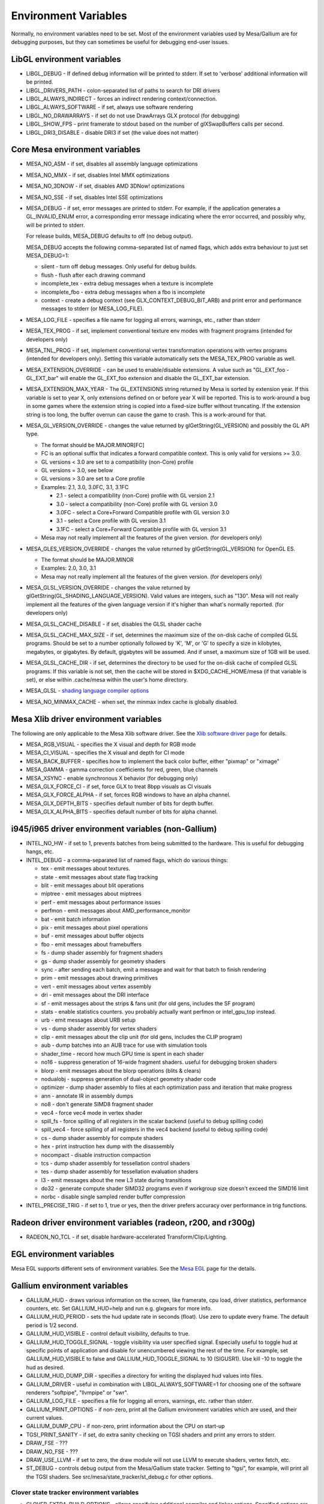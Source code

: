 Environment Variables
=====================

Normally, no environment variables need to be set. Most of the
environment variables used by Mesa/Gallium are for debugging purposes,
but they can sometimes be useful for debugging end-user issues.

LibGL environment variables
---------------------------

-  LIBGL\_DEBUG - If defined debug information will be printed to
   stderr. If set to 'verbose' additional information will be printed.
-  LIBGL\_DRIVERS\_PATH - colon-separated list of paths to search for
   DRI drivers
-  LIBGL\_ALWAYS\_INDIRECT - forces an indirect rendering
   context/connection.
-  LIBGL\_ALWAYS\_SOFTWARE - if set, always use software rendering
-  LIBGL\_NO\_DRAWARRAYS - if set do not use DrawArrays GLX protocol
   (for debugging)
-  LIBGL\_SHOW\_FPS - print framerate to stdout based on the number of
   glXSwapBuffers calls per second.
-  LIBGL\_DRI3\_DISABLE - disable DRI3 if set (the value does not
   matter)

Core Mesa environment variables
-------------------------------

-  MESA\_NO\_ASM - if set, disables all assembly language optimizations
-  MESA\_NO\_MMX - if set, disables Intel MMX optimizations
-  MESA\_NO\_3DNOW - if set, disables AMD 3DNow! optimizations
-  MESA\_NO\_SSE - if set, disables Intel SSE optimizations
-  MESA\_DEBUG - if set, error messages are printed to stderr. For
   example, if the application generates a GL\_INVALID\_ENUM error, a
   corresponding error message indicating where the error occurred, and
   possibly why, will be printed to stderr.

   For release builds, MESA\_DEBUG defaults to off (no debug output).

   MESA\_DEBUG accepts the following comma-separated list of named
   flags, which adds extra behaviour to just set MESA\_DEBUG=1:

   -  silent - turn off debug messages. Only useful for debug builds.
   -  flush - flush after each drawing command
   -  incomplete\_tex - extra debug messages when a texture is
      incomplete
   -  incomplete\_fbo - extra debug messages when a fbo is incomplete
   -  context - create a debug context (see
      GLX\_CONTEXT\_DEBUG\_BIT\_ARB) and print error and performance
      messages to stderr (or MESA\_LOG\_FILE).

-  MESA\_LOG\_FILE - specifies a file name for logging all errors,
   warnings, etc., rather than stderr
-  MESA\_TEX\_PROG - if set, implement conventional texture env modes
   with fragment programs (intended for developers only)
-  MESA\_TNL\_PROG - if set, implement conventional vertex
   transformation operations with vertex programs (intended for
   developers only). Setting this variable automatically sets the
   MESA\_TEX\_PROG variable as well.
-  MESA\_EXTENSION\_OVERRIDE - can be used to enable/disable extensions.
   A value such as "GL\_EXT\_foo -GL\_EXT\_bar" will enable the
   GL\_EXT\_foo extension and disable the GL\_EXT\_bar extension.
-  MESA\_EXTENSION\_MAX\_YEAR - The GL\_EXTENSIONS string returned by
   Mesa is sorted by extension year. If this variable is set to year X,
   only extensions defined on or before year X will be reported. This is
   to work-around a bug in some games where the extension string is
   copied into a fixed-size buffer without truncating. If the extension
   string is too long, the buffer overrun can cause the game to crash.
   This is a work-around for that.
-  MESA\_GL\_VERSION\_OVERRIDE - changes the value returned by
   glGetString(GL\_VERSION) and possibly the GL API type.

   -  The format should be MAJOR.MINOR[FC]
   -  FC is an optional suffix that indicates a forward compatible
      context. This is only valid for versions >= 3.0.
   -  GL versions < 3.0 are set to a compatibility (non-Core) profile
   -  GL versions = 3.0, see below
   -  GL versions > 3.0 are set to a Core profile
   -  Examples: 2.1, 3.0, 3.0FC, 3.1, 3.1FC

      -  2.1 - select a compatibility (non-Core) profile with GL version
         2.1
      -  3.0 - select a compatibility (non-Core) profile with GL version
         3.0
      -  3.0FC - select a Core+Forward Compatible profile with GL
         version 3.0
      -  3.1 - select a Core profile with GL version 3.1
      -  3.1FC - select a Core+Forward Compatible profile with GL
         version 3.1

   -  Mesa may not really implement all the features of the given
      version. (for developers only)

-  MESA\_GLES\_VERSION\_OVERRIDE - changes the value returned by
   glGetString(GL\_VERSION) for OpenGL ES.

   -  The format should be MAJOR.MINOR
   -  Examples: 2.0, 3.0, 3.1
   -  Mesa may not really implement all the features of the given
      version. (for developers only)

-  MESA\_GLSL\_VERSION\_OVERRIDE - changes the value returned by
   glGetString(GL\_SHADING\_LANGUAGE\_VERSION). Valid values are
   integers, such as "130". Mesa will not really implement all the
   features of the given language version if it's higher than what's
   normally reported. (for developers only)
-  MESA\_GLSL\_CACHE\_DISABLE - if set, disables the GLSL shader cache
-  MESA\_GLSL\_CACHE\_MAX\_SIZE - if set, determines the maximum size of
   the on-disk cache of compiled GLSL programs. Should be set to a
   number optionally followed by 'K', 'M', or 'G' to specify a size in
   kilobytes, megabytes, or gigabytes. By default, gigabytes will be
   assumed. And if unset, a maximum size of 1GB will be used.
-  MESA\_GLSL\_CACHE\_DIR - if set, determines the directory to be used
   for the on-disk cache of compiled GLSL programs. If this variable is
   not set, then the cache will be stored in $XDG\_CACHE\_HOME/mesa (if
   that variable is set), or else within .cache/mesa within the user's
   home directory.
-  MESA\_GLSL - `shading language compiler
   options <shading.html#envvars>`__
-  MESA\_NO\_MINMAX\_CACHE - when set, the minmax index cache is
   globally disabled.

Mesa Xlib driver environment variables
--------------------------------------

The following are only applicable to the Mesa Xlib software driver. See
the `Xlib software driver page <xlibdriver.html>`__ for details.

-  MESA\_RGB\_VISUAL - specifies the X visual and depth for RGB mode
-  MESA\_CI\_VISUAL - specifies the X visual and depth for CI mode
-  MESA\_BACK\_BUFFER - specifies how to implement the back color
   buffer, either "pixmap" or "ximage"
-  MESA\_GAMMA - gamma correction coefficients for red, green, blue
   channels
-  MESA\_XSYNC - enable synchronous X behavior (for debugging only)
-  MESA\_GLX\_FORCE\_CI - if set, force GLX to treat 8bpp visuals as CI
   visuals
-  MESA\_GLX\_FORCE\_ALPHA - if set, forces RGB windows to have an alpha
   channel.
-  MESA\_GLX\_DEPTH\_BITS - specifies default number of bits for depth
   buffer.
-  MESA\_GLX\_ALPHA\_BITS - specifies default number of bits for alpha
   channel.

i945/i965 driver environment variables (non-Gallium)
----------------------------------------------------

-  INTEL\_NO\_HW - if set to 1, prevents batches from being submitted to
   the hardware. This is useful for debugging hangs, etc.
-  INTEL\_DEBUG - a comma-separated list of named flags, which do
   various things:

   -  tex - emit messages about textures.
   -  state - emit messages about state flag tracking
   -  blit - emit messages about blit operations
   -  miptree - emit messages about miptrees
   -  perf - emit messages about performance issues
   -  perfmon - emit messages about AMD\_performance\_monitor
   -  bat - emit batch information
   -  pix - emit messages about pixel operations
   -  buf - emit messages about buffer objects
   -  fbo - emit messages about framebuffers
   -  fs - dump shader assembly for fragment shaders
   -  gs - dump shader assembly for geometry shaders
   -  sync - after sending each batch, emit a message and wait for that
      batch to finish rendering
   -  prim - emit messages about drawing primitives
   -  vert - emit messages about vertex assembly
   -  dri - emit messages about the DRI interface
   -  sf - emit messages about the strips & fans unit (for old gens,
      includes the SF program)
   -  stats - enable statistics counters. you probably actually want
      perfmon or intel\_gpu\_top instead.
   -  urb - emit messages about URB setup
   -  vs - dump shader assembly for vertex shaders
   -  clip - emit messages about the clip unit (for old gens, includes
      the CLIP program)
   -  aub - dump batches into an AUB trace for use with simulation tools
   -  shader\_time - record how much GPU time is spent in each shader
   -  no16 - suppress generation of 16-wide fragment shaders. useful for
      debugging broken shaders
   -  blorp - emit messages about the blorp operations (blits & clears)
   -  nodualobj - suppress generation of dual-object geometry shader
      code
   -  optimizer - dump shader assembly to files at each optimization
      pass and iteration that make progress
   -  ann - annotate IR in assembly dumps
   -  no8 - don't generate SIMD8 fragment shader
   -  vec4 - force vec4 mode in vertex shader
   -  spill\_fs - force spilling of all registers in the scalar backend
      (useful to debug spilling code)
   -  spill\_vec4 - force spilling of all registers in the vec4 backend
      (useful to debug spilling code)
   -  cs - dump shader assembly for compute shaders
   -  hex - print instruction hex dump with the disassembly
   -  nocompact - disable instruction compaction
   -  tcs - dump shader assembly for tessellation control shaders
   -  tes - dump shader assembly for tessellation evaluation shaders
   -  l3 - emit messages about the new L3 state during transitions
   -  do32 - generate compute shader SIMD32 programs even if workgroup
      size doesn't exceed the SIMD16 limit
   -  norbc - disable single sampled render buffer compression

-  INTEL\_PRECISE\_TRIG - if set to 1, true or yes, then the driver
   prefers accuracy over performance in trig functions.

Radeon driver environment variables (radeon, r200, and r300g)
-------------------------------------------------------------

-  RADEON\_NO\_TCL - if set, disable hardware-accelerated
   Transform/Clip/Lighting.

EGL environment variables
-------------------------

Mesa EGL supports different sets of environment variables. See the `Mesa
EGL <egl.html>`__ page for the details.

Gallium environment variables
-----------------------------

-  GALLIUM\_HUD - draws various information on the screen, like
   framerate, cpu load, driver statistics, performance counters, etc.
   Set GALLIUM\_HUD=help and run e.g. glxgears for more info.
-  GALLIUM\_HUD\_PERIOD - sets the hud update rate in seconds (float).
   Use zero to update every frame. The default period is 1/2 second.
-  GALLIUM\_HUD\_VISIBLE - control default visibility, defaults to true.
-  GALLIUM\_HUD\_TOGGLE\_SIGNAL - toggle visibility via user specified
   signal. Especially useful to toggle hud at specific points of
   application and disable for unencumbered viewing the rest of the
   time. For example, set GALLIUM\_HUD\_VISIBLE to false and
   GALLIUM\_HUD\_TOGGLE\_SIGNAL to 10 (SIGUSR1). Use kill -10 to toggle
   the hud as desired.
-  GALLIUM\_HUD\_DUMP\_DIR - specifies a directory for writing the
   displayed hud values into files.
-  GALLIUM\_DRIVER - useful in combination with
   LIBGL\_ALWAYS\_SOFTWARE=1 for choosing one of the software renderers
   "softpipe", "llvmpipe" or "swr".
-  GALLIUM\_LOG\_FILE - specifies a file for logging all errors,
   warnings, etc. rather than stderr.
-  GALLIUM\_PRINT\_OPTIONS - if non-zero, print all the Gallium
   environment variables which are used, and their current values.
-  GALLIUM\_DUMP\_CPU - if non-zero, print information about the CPU on
   start-up
-  TGSI\_PRINT\_SANITY - if set, do extra sanity checking on TGSI
   shaders and print any errors to stderr.
-  DRAW\_FSE - ???
-  DRAW\_NO\_FSE - ???
-  DRAW\_USE\_LLVM - if set to zero, the draw module will not use LLVM
   to execute shaders, vertex fetch, etc.
-  ST\_DEBUG - controls debug output from the Mesa/Gallium state
   tracker. Setting to "tgsi", for example, will print all the TGSI
   shaders. See src/mesa/state\_tracker/st\_debug.c for other options.

Clover state tracker environment variables
~~~~~~~~~~~~~~~~~~~~~~~~~~~~~~~~~~~~~~~~~~

-  CLOVER\_EXTRA\_BUILD\_OPTIONS - allows specifying additional compiler
   and linker options. Specified options are appended after the options
   set by the OpenCL program in clBuildProgram.
-  CLOVER\_EXTRA\_COMPILE\_OPTIONS - allows specifying additional
   compiler options. Specified options are appended after the options
   set by the OpenCL program in clCompileProgram.
-  CLOVER\_EXTRA\_LINK\_OPTIONS - allows specifying additional linker
   options. Specified options are appended after the options set by the
   OpenCL program in clLinkProgram.

Softpipe driver environment variables
~~~~~~~~~~~~~~~~~~~~~~~~~~~~~~~~~~~~~

-  SOFTPIPE\_DUMP\_FS - if set, the softpipe driver will print fragment
   shaders to stderr
-  SOFTPIPE\_DUMP\_GS - if set, the softpipe driver will print geometry
   shaders to stderr
-  SOFTPIPE\_NO\_RAST - if set, rasterization is no-op'd. For profiling
   purposes.
-  SOFTPIPE\_USE\_LLVM - if set, the softpipe driver will try to use
   LLVM JIT for vertex shading processing.

LLVMpipe driver environment variables
~~~~~~~~~~~~~~~~~~~~~~~~~~~~~~~~~~~~~

-  LP\_NO\_RAST - if set LLVMpipe will no-op rasterization
-  LP\_DEBUG - a comma-separated list of debug options is accepted. See
   the source code for details.
-  LP\_PERF - a comma-separated list of options to selectively no-op
   various parts of the driver. See the source code for details.
-  LP\_NUM\_THREADS - an integer indicating how many threads to use for
   rendering. Zero turns off threading completely. The default value is
   the number of CPU cores present.

VMware SVGA driver environment variables
~~~~~~~~~~~~~~~~~~~~~~~~~~~~~~~~~~~~~~~~

-  SVGA\_FORCE\_SWTNL - force use of software vertex transformation
-  SVGA\_NO\_SWTNL - don't allow software vertex transformation
   fallbacks (will often result in incorrect rendering).
-  SVGA\_DEBUG - for dumping shaders, constant buffers, etc. See the
   code for details.
-  See the driver code for other, lesser-used variables.

VA-API state tracker environment variables
~~~~~~~~~~~~~~~~~~~~~~~~~~~~~~~~~~~~~~~~~~

-  VAAPI\_MPEG4\_ENABLED - enable MPEG4 for VA-API, disabled by default.

VC4 driver environment variables
~~~~~~~~~~~~~~~~~~~~~~~~~~~~~~~~

-  VC4\_DEBUG - a comma-separated list of named flags, which do various
   things:

   -  cl - dump command list during creation
   -  qpu - dump generated QPU instructions
   -  qir - dump QPU IR during program compile
   -  nir - dump NIR during program compile
   -  tgsi - dump TGSI during program compile
   -  shaderdb - dump program compile information for shader-db analysis
   -  perf - print during performance-related events
   -  norast - skip actual hardware execution of commands
   -  always\_flush - flush after each draw call
   -  always\_sync - wait for finish after each flush
   -  dump - write a GPU command stream trace file (VC4 simulator only)

Other Gallium drivers have their own environment variables. These may
change frequently so the source code should be consulted for details.
